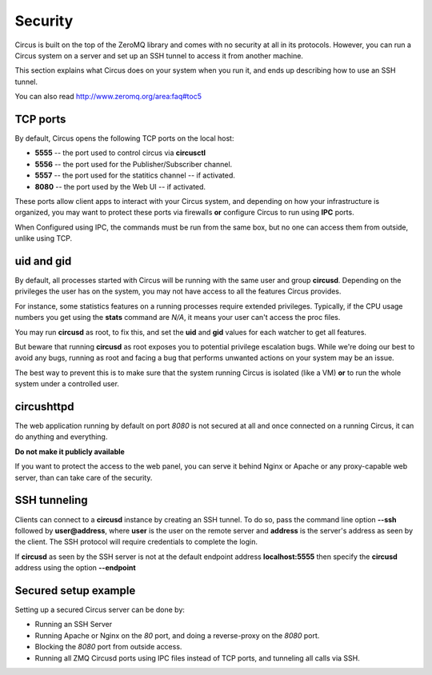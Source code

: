 .. _security:

Security
========

Circus is built on the top of the ZeroMQ library and comes with no security
at all in its protocols. However, you can run a Circus system on
a server and set up an SSH tunnel to access it from another machine.

This section explains what Circus does on your system when you run it, and
ends up describing how to use an SSH tunnel.

You can also read http://www.zeromq.org/area:faq#toc5


TCP ports
---------

By default, Circus opens the following TCP ports on the local host:

- **5555** -- the port used to control circus via **circusctl**
- **5556** -- the port used for the Publisher/Subscriber channel.
- **5557** -- the port used for the statitics channel -- if activated.
- **8080** -- the port used by the Web UI -- if activated.

These ports allow client apps to interact with your Circus system, and
depending on how your infrastructure is organized, you may want to protect
these ports via firewalls **or** configure Circus to run using **IPC**
ports.

When Configured using IPC, the commands must be run from the same
box, but no one can access them from outside, unlike using TCP.

uid and gid
-----------

By default, all processes started with Circus will be running with the
same user and group **circusd**. Depending on the privileges the user has on
the system, you may not have access to all the features Circus provides.

For instance, some statistics features on a running processes require
extended privileges. Typically, if the CPU usage numbers you get using
the **stats** command are *N/A*, it means your user can't access the proc
files.

You may run **circusd** as root, to fix this, and set the **uid** and **gid**
values for each watcher to get all features.

But beware that running **circusd** as root exposes you to potential
privilege escalation bugs. While we're doing our best to avoid any bugs,
running as root and facing a bug that performs unwanted actions on your
system may be an issue.

The best way to prevent this is to make sure that the system running
Circus is isolated (like a VM) **or** to run the whole system under
a controlled user.


circushttpd
-----------

The web application running by default on port *8080* is not secured
at all and once connected on a running Circus, it can do anything and
everything.

**Do not make it publicly available**

If you want to protect the access to the web panel, you can serve it
behind Nginx or Apache or any proxy-capable web server, than can
take care of the security.


SSH tunneling
-------------

Clients can connect to a **circusd** instance by creating an SSH tunnel.  To
do so, pass the command line option **--ssh** followed by **user@address**,
where **user** is the user on the remote server and **address** is the
server's address as seen by the client.  The SSH protocol will require
credentials to complete the login.

If **circusd** as seen by the SSH server is not at the default endpoint
address **localhost:5555** then specify the **circusd** address using the
option **--endpoint**


Secured setup example
---------------------

Setting up a secured Circus server can be done by:

- Running an SSH Server
- Running Apache or Nginx on the *80* port, and doing a
  reverse-proxy on the *8080* port.
- Blocking the *8080* port from outside access.
- Running all ZMQ Circusd ports using IPC files instead of TCP ports, and
  tunneling all calls via SSH.

.. image:: images/circus-security.png


